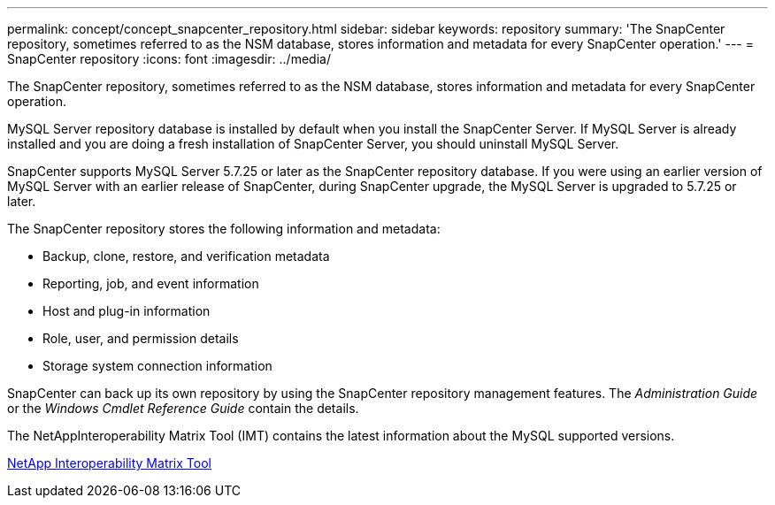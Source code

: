 ---
permalink: concept/concept_snapcenter_repository.html
sidebar: sidebar
keywords: repository
summary: 'The SnapCenter repository, sometimes referred to as the NSM database, stores information and metadata for every SnapCenter operation.'
---
= SnapCenter repository
:icons: font
:imagesdir: ../media/

[.lead]
The SnapCenter repository, sometimes referred to as the NSM database, stores information and metadata for every SnapCenter operation.

MySQL Server repository database is installed by default when you install the SnapCenter Server. If MySQL Server is already installed and you are doing a fresh installation of SnapCenter Server, you should uninstall MySQL Server.

SnapCenter supports MySQL Server 5.7.25 or later as the SnapCenter repository database. If you were using an earlier version of MySQL Server with an earlier release of SnapCenter, during SnapCenter upgrade, the MySQL Server is upgraded to 5.7.25 or later.

The SnapCenter repository stores the following information and metadata:

* Backup, clone, restore, and verification metadata
* Reporting, job, and event information
* Host and plug-in information
* Role, user, and permission details
* Storage system connection information

SnapCenter can back up its own repository by using the SnapCenter repository management features. The _Administration Guide_ or the _Windows Cmdlet Reference Guide_ contain the details.

The NetAppInteroperability Matrix Tool (IMT) contains the latest information about the MySQL supported versions.

http://mysupport.netapp.com/matrix[NetApp Interoperability Matrix Tool]
